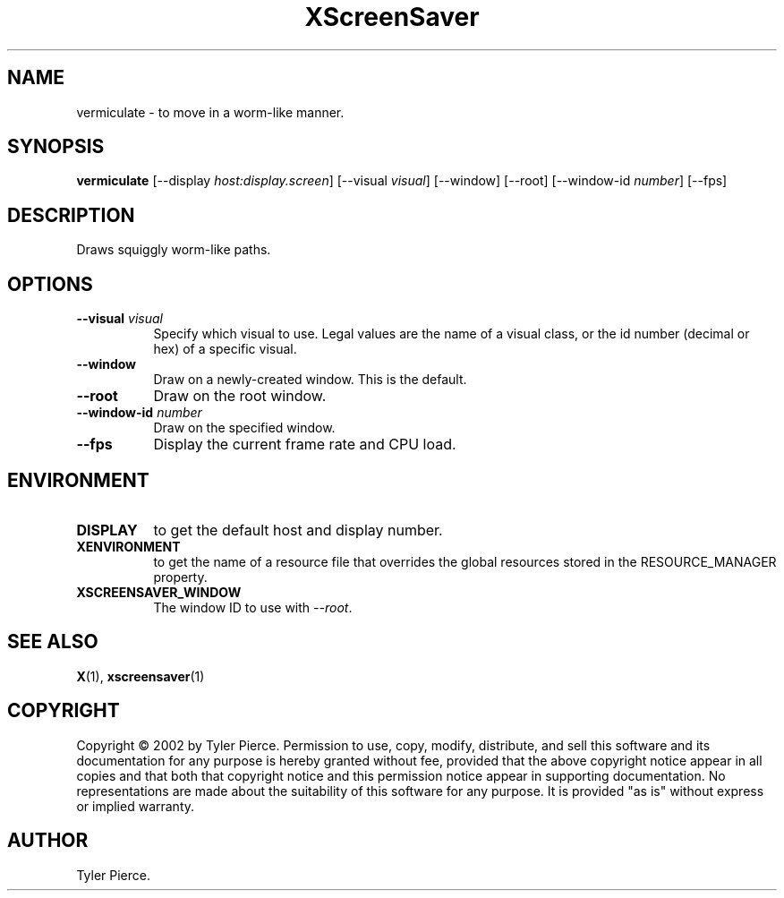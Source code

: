 .TH XScreenSaver 1 "" "X Version 11"
.SH NAME
vermiculate \- to move in a worm-like manner.
.SH SYNOPSIS
.B vermiculate
[\-\-display \fIhost:display.screen\fP]
[\-\-visual \fIvisual\fP]
[\-\-window]
[\-\-root]
[\-\-window\-id \fInumber\fP]
[\-\-fps]
.SH DESCRIPTION
Draws squiggly worm-like paths.
.SH OPTIONS
.TP 8
.B \-\-visual \fIvisual\fP
Specify which visual to use.  Legal values are the name of a visual class,
or the id number (decimal or hex) of a specific visual.
.TP 8
.B \-\-window
Draw on a newly-created window.  This is the default.
.TP 8
.B \-\-root
Draw on the root window.
.TP 8
.B \-\-window\-id \fInumber\fP
Draw on the specified window.
.TP 8
.B \-\-fps
Display the current frame rate and CPU load.
.SH ENVIRONMENT
.PP
.TP 8
.B DISPLAY
to get the default host and display number.
.TP 8
.B XENVIRONMENT
to get the name of a resource file that overrides the global resources
stored in the RESOURCE_MANAGER property.
.TP 8
.B XSCREENSAVER_WINDOW
The window ID to use with \fI\-\-root\fP.
.SH SEE ALSO
.BR X (1),
.BR xscreensaver (1)
.SH COPYRIGHT
Copyright \(co 2002 by Tyler Pierce.  Permission to use, copy, modify, 
distribute, and sell this software and its documentation for any purpose is 
hereby granted without fee, provided that the above copyright notice appear 
in all copies and that both that copyright notice and this permission notice
appear in supporting documentation.  No representations are made about the 
suitability of this software for any purpose.  It is provided "as is" without
express or implied warranty.
.SH AUTHOR
Tyler Pierce.
